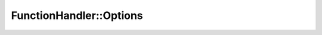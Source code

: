 FunctionHandler::Options
=========================

.. cpp:function:: inline FunctionHandler<F>\
                  &YR::FunctionHandler::Options(const InvokeOptions &optsInput)

    为当前调用设置选项，包括资源等。此接口在本地模式下无效。

    无状态函数重试

    .. code-block:: cpp

       // 静态函数
       int AddOne(int x)
       {
           return x + 1;
       }

       void ThrowRuntimeError()
       {
           throw std::runtime_error("123");
       }

       YR_INVOKE(AddOne, ThrowRuntimeError);

       bool RetryChecker(const YR::Exception &e) noexcept
       {
           if (e.Code() == YR::ErrorCode::ERR_USER_FUNCTION_EXCEPTION) {
                std::string msg = e.what();
                if (msg.find("123") != std::string::npos) {
                    return true;
                }
           }
           return false;
       }
       int main(void) {
           YR::Config conf;
           YR::Init(conf);
           YR::InvokeOptions opts;

           opts.cpu = 1000;
           opts.memory = 1000;
           auto r1 = YR::Function(AddOne).Options(opts).Invoke(5);
           YR::Get(r1);

           opts.retryTime = 1;
           opts.retryChecker = RetryChecker;
           auto r2 = YR::Function(ThrowRuntimeError).Options(opts).Invoke();
           YR::Get(r2);

           return 0;
       }

    无状态函数指定本地执行

    .. code-block:: cpp
   
       int CallLocal(int x)
       {
           YR::InvokeOptions opt;
           opt.alwaysLocalMode = true;
           auto obj = YR::Function(AddOne).Options(opt).Invoke(x);
           int ret = *YR::Get(obj);
           std::cout << "CallLocal result: " << ret << std::endl;
           return ret;
       }
    
       int CallCluster(int x)
       {
           auto obj = YR::Function(AddOne).Invoke(x);
           int ret = *YR::Get(obj);
           std::cout << "CallCluster result: " << ret << std::endl;
           return ret;
       }
    
       YR_INVOKE(CallLocal, CallCluster)
    
       void HybridClusterCallLocal()
       {
           auto obj = YR::Function(CallLocal).Invoke(1);
           std::cout << *YR::Get(obj) << " == " << 2 << std::endl;
       }
    
       void HybridLocalCallCluster()
       {
           YR::InvokeOptions opt;
           opt.alwaysLocalMode = true;
           auto obj = YR::Function(CallCluster).Options(opt).Invoke(1);
           std::cout << *YR::Get(obj) << " == " << 2 << std::endl;
       }
    
       int main()
       {
           HybridClusterCallLocal();
           HybridLocalCallCluster();
           return 0;
       }

    模板参数：
        - **F** - 要执行的函数的类型。

    参数：
        - **optsInput** - 调用选项。详细描述请参考 :doc:`结构体说明 <./struct-Config>`。

    返回：
        FunctionHandler<F>&：一个对函数处理器对象的引用，便于直接调用 `Invoke` 接口。